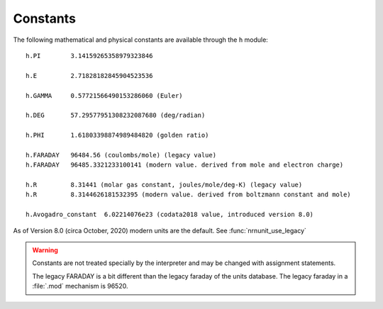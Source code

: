Constants
~~~~~~~~~

The following mathematical and physical constants are available through the ``h`` module: 

::

    h.PI        3.14159265358979323846
    
    h.E         2.71828182845904523536
    
    h.GAMMA     0.57721566490153286060 (Euler)
    
    h.DEG       57.29577951308232087680 (deg/radian)
    
    h.PHI       1.61803398874989484820 (golden ratio)
    
    h.FARADAY   96484.56 (coulombs/mole) (legacy value)
    h.FARADAY   96485.3321233100141 (modern value. derived from mole and electron charge)
    
    h.R         8.31441 (molar gas constant, joules/mole/deg-K) (legacy value)
    h.R         8.3144626181532395 (modern value. derived from boltzmann constant and mole)

    h.Avogadro_constant  6.02214076e23 (codata2018 value, introduced version 8.0)

As of Version 8.0 (circa October, 2020) modern units are the default.
See :func:`nrnunit_use_legacy`

.. warning::
    Constants are not treated specially by the interpreter and 
    may be changed with assignment statements. 
     
    The legacy FARADAY is a bit different than the legacy faraday of the units database. 
    The legacy faraday in a :file:`.mod` mechanism is 96520.

         
         

